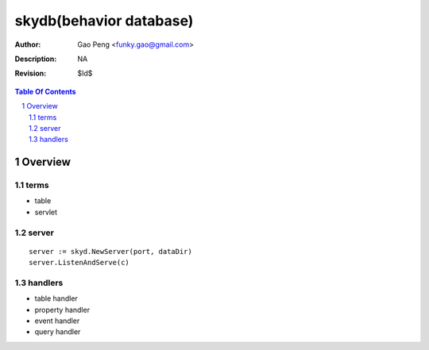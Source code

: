 =========================
skydb(behavior database)
=========================

:Author: Gao Peng <funky.gao@gmail.com>
:Description: NA
:Revision: $Id$

.. contents:: Table Of Contents
.. section-numbering::

Overview
========

terms
#####

- table

- servlet


server
######

::

    server := skyd.NewServer(port, dataDir)
    server.ListenAndServe(c)


handlers
########

- table handler

- property handler

- event handler

- query handler



